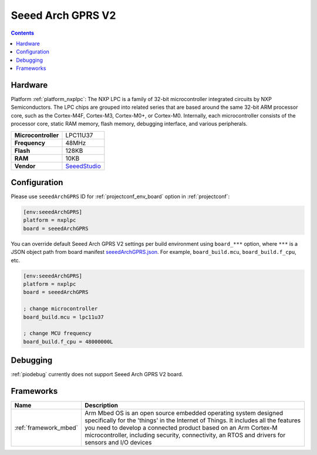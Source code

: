  
.. _board_nxplpc_seeedArchGPRS:

Seeed Arch GPRS V2
==================

.. contents::

Hardware
--------

Platform :ref:`platform_nxplpc`: The NXP LPC is a family of 32-bit microcontroller integrated circuits by NXP Semiconductors. The LPC chips are grouped into related series that are based around the same 32-bit ARM processor core, such as the Cortex-M4F, Cortex-M3, Cortex-M0+, or Cortex-M0. Internally, each microcontroller consists of the processor core, static RAM memory, flash memory, debugging interface, and various peripherals.

.. list-table::

  * - **Microcontroller**
    - LPC11U37
  * - **Frequency**
    - 48MHz
  * - **Flash**
    - 128KB
  * - **RAM**
    - 10KB
  * - **Vendor**
    - `SeeedStudio <https://www.seeedstudio.com/Arch-GPRS-V2-p-2026.html?utm_source=platformio.org&utm_medium=docs>`__


Configuration
-------------

Please use ``seeedArchGPRS`` ID for :ref:`projectconf_env_board` option in :ref:`projectconf`:

.. code-block:: ini

  [env:seeedArchGPRS]
  platform = nxplpc
  board = seeedArchGPRS

You can override default Seeed Arch GPRS V2 settings per build environment using
``board_***`` option, where ``***`` is a JSON object path from
board manifest `seeedArchGPRS.json <https://github.com/platformio/platform-nxplpc/blob/master/boards/seeedArchGPRS.json>`_. For example,
``board_build.mcu``, ``board_build.f_cpu``, etc.

.. code-block:: ini

  [env:seeedArchGPRS]
  platform = nxplpc
  board = seeedArchGPRS

  ; change microcontroller
  board_build.mcu = lpc11u37

  ; change MCU frequency
  board_build.f_cpu = 48000000L

Debugging
---------
:ref:`piodebug` currently does not support Seeed Arch GPRS V2 board.

Frameworks
----------
.. list-table::
    :header-rows:  1

    * - Name
      - Description

    * - :ref:`framework_mbed`
      - Arm Mbed OS is an open source embedded operating system designed specifically for the 'things' in the Internet of Things. It includes all the features you need to develop a connected product based on an Arm Cortex-M microcontroller, including security, connectivity, an RTOS and drivers for sensors and I/O devices